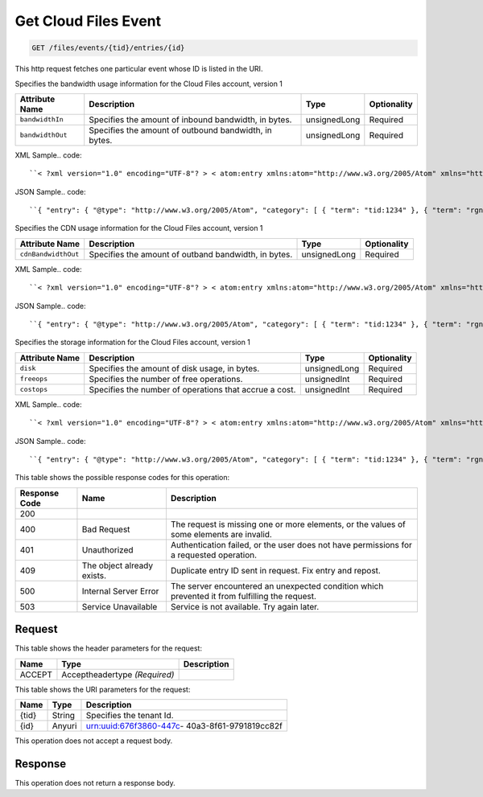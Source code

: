 
.. THIS OUTPUT IS GENERATED FROM THE WADL. DO NOT EDIT.

.. _get-get-cloud-files-event-files-events-tid-entries-id:

Get Cloud Files Event
^^^^^^^^^^^^^^^^^^^^^^^^^^^^^^^^^^^^^^^^^^^^^^^^^^^^^^^^^^^^^^^^^^^^^^^^^^^^^^^^

.. code::

    GET /files/events/{tid}/entries/{id}

This http request fetches one particular event whose ID is listed in the URI.

Specifies the bandwidth usage information for the Cloud Files account, version 1


+-------------------+-------------------+-------------------+------------------+
|Attribute Name     |Description        |Type               |Optionality       |
+===================+===================+===================+==================+
|``bandwidthIn``    |Specifies the      |unsignedLong       |Required          |
|                   |amount of inbound  |                   |                  |
|                   |bandwidth, in      |                   |                  |
|                   |bytes.             |                   |                  |
+-------------------+-------------------+-------------------+------------------+
|``bandwidthOut``   |Specifies the      |unsignedLong       |Required          |
|                   |amount of outbound |                   |                  |
|                   |bandwidth, in      |                   |                  |
|                   |bytes.             |                   |                  |
+-------------------+-------------------+-------------------+------------------+
XML Sample.. code::

``< ?xml version="1.0" encoding="UTF-8"? > < atom:entry xmlns:atom="http://www.w3.org/2005/Atom" xmlns="http://docs.rackspace.com/core/event" xmlns:cf-b="http://docs.rackspace.com/usage/cloudfiles/bandwidth" > < atom:id > urn:uuid:8d89673c-c989-11e1-895a-0b3d632a8a89 < /atom:id > < atom:category term="tid:1234" / > < atom:category term="rgn:DFW" / > < atom:category term="dc:DFW1" / > < atom:category term="cloudfiles.bandwidth.usage" / > < atom:category term="type:cloudfiles.bandwidth.usage" / > < atom:content type="application/xml" > < event dataCenter="DFW1" endTime="2012-06-15T10:19:52Z" environment="PROD" id="8d89673c-c989-11e1-895a-0b3d632a8a89" region="DFW" startTime="2012-06-14T10:19:52Z" tenantId="1234" type="USAGE" version="1" > < cf-b:product bandwidthIn="192998" bandwidthOut="39993882" serviceCode="CloudFiles" version="1" / > < /event > < /atom:content > < atom:link href="https://ord.feeds.api.rackspacecloud.com/files/events/entries/urn:uuid:8d89673c-c989-11e1-895a-0b3d632a8a89" rel="self" / > < atom:updated > 2013-02-28T19:40:39.120Z < /atom:updated > < atom:published > 2013-02-28T19:40:39.120Z < /atom:published > < /atom:entry >`` 




JSON Sample.. code::

``{ "entry": { "@type": "http://www.w3.org/2005/Atom", "category": [ { "term": "tid:1234" }, { "term": "rgn:DFW" }, { "term": "dc:DFW1" }, { "term": "cloudfiles.bandwidth.usage" }, { "term": "type:cloudfiles.bandwidth.usage" } ], "content": { "event": { "@type": "http://docs.rackspace.com/core/event", "dataCenter": "DFW1", "endTime": "2012-06-15T10:19:52Z", "environment": "PROD", "id": "8d89673c-c989-11e1-895a-0b3d632a8a89", "product": { "@type": "http://docs.rackspace.com/usage/cloudfiles/bandwidth", "bandwidthIn": 192998, "bandwidthOut": 39993882, "serviceCode": "CloudFiles", "version": "1" }, "region": "DFW", "startTime": "2012-06-14T10:19:52Z", "tenantId": "1234", "type": "USAGE", "version": "1" } }, "id": "urn:uuid:8d89673c-c989-11e1-895a-0b3d632a8a89", "link": [ { "href": "https://ord.feeds.api.rackspacecloud.com/files/events/entries/urn:uuid:8d89673c-c989-11e1-895a-0b3d632a8a89", "rel": "self" } ], "published": "2013-02-28T19:40:39.120Z", "updated": "2013-02-28T19:40:39.120Z" } }`` 




Specifies the CDN usage information for the Cloud Files account, version 1


+--------------------+-------------------+------------------+------------------+
|Attribute Name      |Description        |Type              |Optionality       |
+====================+===================+==================+==================+
|``cdnBandwidthOut`` |Specifies the      |unsignedLong      |Required          |
|                    |amount of outband  |                  |                  |
|                    |bandwidth, in      |                  |                  |
|                    |bytes.             |                  |                  |
+--------------------+-------------------+------------------+------------------+
XML Sample.. code::

``< ?xml version="1.0" encoding="UTF-8"? > < atom:entry xmlns:atom="http://www.w3.org/2005/Atom" xmlns="http://docs.rackspace.com/core/event" xmlns:cf-cdn="http://docs.rackspace.com/usage/cloudfiles/cdnbandwidth" > < atom:id > urn:uuid:8d89673c-c989-11e1-895a-0b3d632a8a89 < /atom:id > < atom:category term="tid:1234" / > < atom:category term="rgn:DFW" / > < atom:category term="dc:DFW1" / > < atom:category term="cloudfiles.cdnbandwidth.usage" / > < atom:category term="type:cloudfiles.cdnbandwidth.usage" / > < atom:content type="application/xml" > < event dataCenter="DFW1" endTime="2012-06-20T10:19:52Z" environment="PROD" id="8d89673c-c989-11e1-895a-0b3d632a8a89" region="DFW" startTime="2012-06-19T10:19:52Z" tenantId="1234" type="USAGE" version="1" > < cf-cdn:product cdnBandwidthOut="2999283" serviceCode="CloudFiles" version="1" / > < /event > < /atom:content > < atom:link href="https://ord.feeds.api.rackspacecloud.com/files/events/entries/urn:uuid:8d89673c-c989-11e1-895a-0b3d632a8a89" rel="self" / > < atom:updated > 2013-02-28T19:43:24.517Z < /atom:updated > < atom:published > 2013-02-28T19:43:24.517Z < /atom:published > < /atom:entry >`` 




JSON Sample.. code::

``{ "entry": { "@type": "http://www.w3.org/2005/Atom", "category": [ { "term": "tid:1234" }, { "term": "rgn:DFW" }, { "term": "dc:DFW1" }, { "term": "cloudfiles.cdnbandwidth.usage" }, { "term": "type:cloudfiles.cdnbandwidth.usage" } ], "content": { "event": { "@type": "http://docs.rackspace.com/core/event", "dataCenter": "DFW1", "endTime": "2012-06-20T10:19:52Z", "environment": "PROD", "id": "8d89673c-c989-11e1-895a-0b3d632a8a89", "product": { "@type": "http://docs.rackspace.com/usage/cloudfiles/cdnbandwidth", "cdnBandwidthOut": 2999283, "serviceCode": "CloudFiles", "version": "1" }, "region": "DFW", "startTime": "2012-06-19T10:19:52Z", "tenantId": "1234", "type": "USAGE", "version": "1" } }, "id": "urn:uuid:8d89673c-c989-11e1-895a-0b3d632a8a89", "link": [ { "href": "https://ord.feeds.api.rackspacecloud.com/files/events/entries/urn:uuid:8d89673c-c989-11e1-895a-0b3d632a8a89", "rel": "self" } ], "published": "2013-02-28T19:43:24.517Z", "updated": "2013-02-28T19:43:24.517Z" } }`` 




Specifies the storage information for the Cloud Files account, version 1


+-------------------+-------------------+-------------------+------------------+
|Attribute Name     |Description        |Type               |Optionality       |
+===================+===================+===================+==================+
|``disk``           |Specifies the      |unsignedLong       |Required          |
|                   |amount of disk     |                   |                  |
|                   |usage, in bytes.   |                   |                  |
+-------------------+-------------------+-------------------+------------------+
|``freeops``        |Specifies the      |unsignedInt        |Required          |
|                   |number of free     |                   |                  |
|                   |operations.        |                   |                  |
+-------------------+-------------------+-------------------+------------------+
|``costops``        |Specifies the      |unsignedInt        |Required          |
|                   |number of          |                   |                  |
|                   |operations that    |                   |                  |
|                   |accrue a cost.     |                   |                  |
+-------------------+-------------------+-------------------+------------------+
XML Sample.. code::

``< ?xml version="1.0" encoding="UTF-8"? > < atom:entry xmlns:atom="http://www.w3.org/2005/Atom" xmlns="http://docs.rackspace.com/core/event" xmlns:cf-str="http://docs.rackspace.com/usage/cloudfiles/storage" > < atom:id > urn:uuid:8d89673c-c989-11e1-895a-0b3d632a8a89 < /atom:id > < atom:category term="tid:1234" / > < atom:category term="rgn:DFW" / > < atom:category term="dc:DFW1" / > < atom:category term="cloudfiles.storage.usage" / > < atom:category term="type:cloudfiles.storage.usage" / > < atom:content type="application/xml" > < event dataCenter="DFW1" endTime="2012-06-21T10:19:52Z" environment="PROD" id="8d89673c-c989-11e1-895a-0b3d632a8a89" region="DFW" startTime="2012-06-20T10:19:52Z" tenantId="1234" type="USAGE" version="1" > < cf-str:product costops="9393" disk="299" freeops="2992" serviceCode="CloudFiles" version="1" / > < /event > < /atom:content > < atom:link href="https://ord.feeds.api.rackspacecloud.com/files/events/entries/urn:uuid:8d89673c-c989-11e1-895a-0b3d632a8a89" rel="self" / > < atom:updated > 2013-02-28T19:46:30.259Z < /atom:updated > < atom:published > 2013-02-28T19:46:30.259Z < /atom:published > < /atom:entry >`` 




JSON Sample.. code::

``{ "entry": { "@type": "http://www.w3.org/2005/Atom", "category": [ { "term": "tid:1234" }, { "term": "rgn:DFW" }, { "term": "dc:DFW1" }, { "term": "cloudfiles.storage.usage" }, { "term": "type:cloudfiles.storage.usage" } ], "content": { "event": { "@type": "http://docs.rackspace.com/core/event", "dataCenter": "DFW1", "endTime": "2012-06-21T10:19:52Z", "environment": "PROD", "id": "8d89673c-c989-11e1-895a-0b3d632a8a89", "product": { "@type": "http://docs.rackspace.com/usage/cloudfiles/storage", "costops": 9393, "disk": 299, "freeops": 2992, "serviceCode": "CloudFiles", "version": "1" }, "region": "DFW", "startTime": "2012-06-20T10:19:52Z", "tenantId": "1234", "type": "USAGE", "version": "1" } }, "id": "urn:uuid:8d89673c-c989-11e1-895a-0b3d632a8a89", "link": [ { "href": "https://ord.feeds.api.rackspacecloud.com/files/events/entries/urn:uuid:8d89673c-c989-11e1-895a-0b3d632a8a89", "rel": "self" } ], "published": "2013-02-28T19:46:30.259Z", "updated": "2013-02-28T19:46:30.259Z" } }`` 






This table shows the possible response codes for this operation:


+--------------------------+-------------------------+-------------------------+
|Response Code             |Name                     |Description              |
+==========================+=========================+=========================+
|200                       |                         |                         |
+--------------------------+-------------------------+-------------------------+
|400                       |Bad Request              |The request is missing   |
|                          |                         |one or more elements, or |
|                          |                         |the values of some       |
|                          |                         |elements are invalid.    |
+--------------------------+-------------------------+-------------------------+
|401                       |Unauthorized             |Authentication failed,   |
|                          |                         |or the user does not     |
|                          |                         |have permissions for a   |
|                          |                         |requested operation.     |
+--------------------------+-------------------------+-------------------------+
|409                       |The object already       |Duplicate entry ID sent  |
|                          |exists.                  |in request. Fix entry    |
|                          |                         |and repost.              |
+--------------------------+-------------------------+-------------------------+
|500                       |Internal Server Error    |The server encountered   |
|                          |                         |an unexpected condition  |
|                          |                         |which prevented it from  |
|                          |                         |fulfilling the request.  |
+--------------------------+-------------------------+-------------------------+
|503                       |Service Unavailable      |Service is not           |
|                          |                         |available. Try again     |
|                          |                         |later.                   |
+--------------------------+-------------------------+-------------------------+


Request
""""""""""""""""


This table shows the header parameters for the request:

+--------------------------+-------------------------+-------------------------+
|Name                      |Type                     |Description              |
+==========================+=========================+=========================+
|ACCEPT                    |Acceptheadertype         |                         |
|                          |*(Required)*             |                         |
+--------------------------+-------------------------+-------------------------+




This table shows the URI parameters for the request:

+--------------------------+-------------------------+-------------------------+
|Name                      |Type                     |Description              |
+==========================+=========================+=========================+
|{tid}                     |String                   |Specifies the tenant Id. |
+--------------------------+-------------------------+-------------------------+
|{id}                      |Anyuri                   |urn:uuid:676f3860-447c-  |
|                          |                         |40a3-8f61-9791819cc82f   |
+--------------------------+-------------------------+-------------------------+





This operation does not accept a request body.




Response
""""""""""""""""






This operation does not return a response body.




